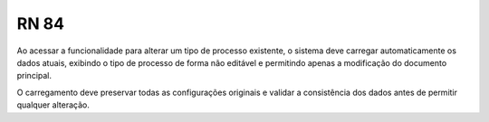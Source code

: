 **RN 84**
=========
Ao acessar a funcionalidade para alterar um tipo de processo existente, o sistema deve carregar automaticamente os dados atuais, 
exibindo o tipo de processo de forma não editável e permitindo apenas a modificação do documento principal. 

O carregamento deve preservar todas as configurações originais e validar a consistência dos dados antes de permitir qualquer alteração.
